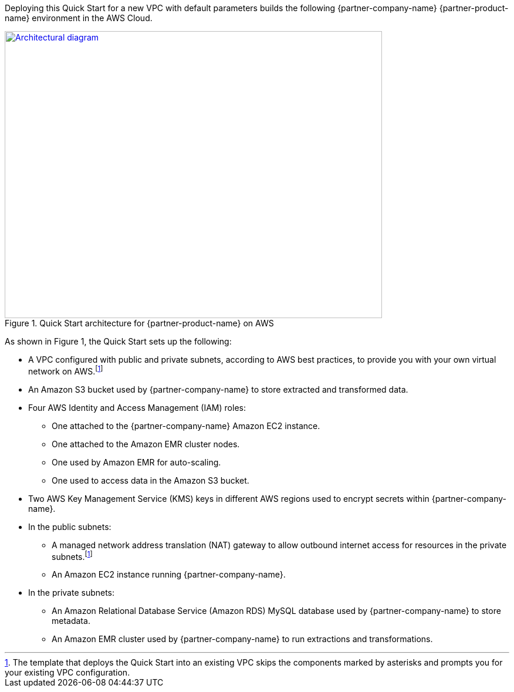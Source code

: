 Deploying this Quick Start for a new VPC with
default parameters builds the following {partner-company-name} {partner-product-name} environment in the
AWS Cloud.

// Replace this example diagram with your own. Send us your source PowerPoint file. Be sure to follow our guidelines here : http://(we should include these points on our contributors giude)
[#architecture1]
.Quick Start architecture for {partner-product-name} on AWS
[link=images/architecture_diagram.png]
image::../images/architecture_diagram.png[Architectural diagram,width=643,height=489]

As shown in Figure 1, the Quick Start sets up the following:

* A VPC configured with public and private subnets, according to AWS best practices, to provide you with your own virtual network on AWS.footnote:note[The template that deploys the Quick Start into an existing VPC skips the components marked by asterisks and prompts you for your existing VPC configuration.]
* An Amazon S3 bucket used by {partner-company-name} to store extracted and transformed data.
* Four AWS Identity and Access Management (IAM) roles:

** One attached to the {partner-company-name} Amazon EC2 instance.
** One attached to the Amazon EMR cluster nodes.
** One used by Amazon EMR for auto-scaling.
** One used to access data in the Amazon S3 bucket.

* Two AWS Key Management Service (KMS) keys in different AWS regions used to encrypt secrets within {partner-company-name}.
* In the public subnets:

** A managed network address translation (NAT) gateway to allow outbound internet access for resources in the private subnets.footnote:note[]
** An Amazon EC2 instance running {partner-company-name}.

* In the private subnets:

** An Amazon Relational Database Service (Amazon RDS) MySQL database used by {partner-company-name} to store metadata.
** An Amazon EMR cluster used by {partner-company-name} to run extractions and transformations.
